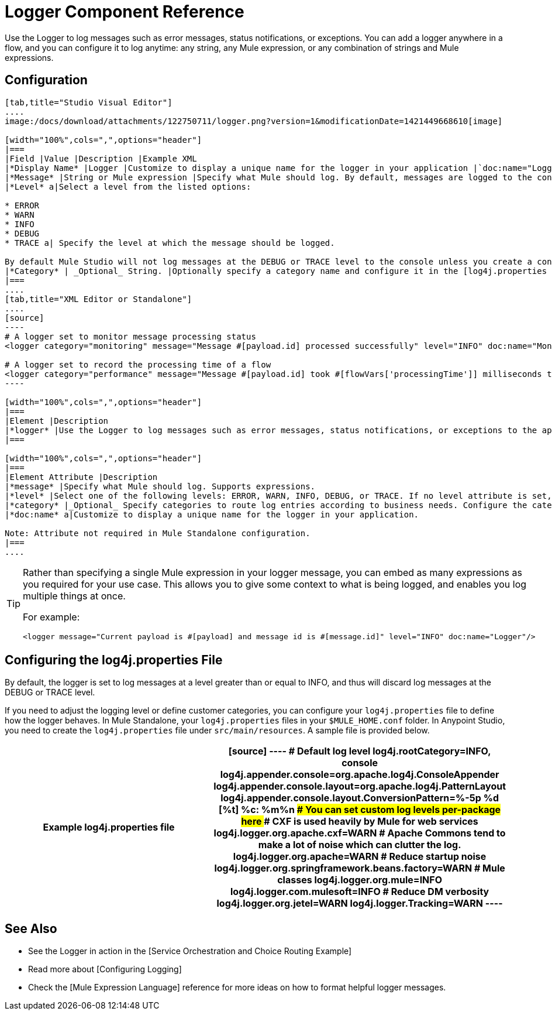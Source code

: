 = Logger Component Reference

Use the Logger to log messages such as error messages, status notifications, or exceptions. You can add a logger anywhere in a flow, and you can configure it to log anytime: any string, any Mule expression, or any combination of strings and Mule expressions.

== Configuration

[tabs]
------
[tab,title="Studio Visual Editor"]
....
image:/docs/download/attachments/122750711/logger.png?version=1&modificationDate=1421449668610[image]

[width="100%",cols=",",options="header"]
|===
|Field |Value |Description |Example XML
|*Display Name* |Logger |Customize to display a unique name for the logger in your application |`doc:name="Logger"`
|*Message* |String or Mule expression |Specify what Mule should log. By default, messages are logged to the console in Mule Studio. |`message="Current payload is #[payload]"`
|*Level* a|Select a level from the listed options:

* ERROR
* WARN
* INFO
* DEBUG
* TRACE a| Specify the level at which the message should be logged.

By default Mule Studio will not log messages at the DEBUG or TRACE level to the console unless you create a configure a [log4j.properties file] in `src/main/resources` to lower the log level |`level="INFO"`
|*Category* | _Optional_ String. |Optionally specify a category name and configure it in the [log4j.properties file] to behave per your use case. For example, you can route log messages based on category or set log levels based on category. |`category="MyCustomCategory"`
|===
....
[tab,title="XML Editor or Standalone"]
....
[source]
----
# A logger set to monitor message processing status
<logger category="monitoring" message="Message #[payload.id] processed successfully" level="INFO" doc:name="Monitoring Logger"/>
 
# A logger set to record the processing time of a flow
<logger category="performance" message="Message #[payload.id] took #[flowVars['processingTime']] milliseconds to process" level="INFO" doc:name="Performance Logger"/>
----

[width="100%",cols=",",options="header"]
|===
|Element |Description
|*logger* |Use the Logger to log messages such as error messages, status notifications, or exceptions to the application's log file.
|===

[width="100%",cols=",",options="header"]
|===
|Element Attribute |Description
|*message* |Specify what Mule should log. Supports expressions.
|*level* |Select one of the following levels: ERROR, WARN, INFO, DEBUG, or TRACE. If no level attribute is set, the logger will log at the DEBUG level.
|*category* |_Optional_ Specify categories to route log entries according to business needs. Configure the categories in your log4j.properties file.
|*doc:name* a|Customize to display a unique name for the logger in your application.

Note: Attribute not required in Mule Standalone configuration.
|===
....
------

[TIP]
====
Rather than specifying a single Mule expression in your logger message, you can embed as many expressions as you required for your use case. This allows you to give some context to what is being logged, and enables you log multiple things at once.

For example:

[source, xml]
----
<logger message="Current payload is #[payload] and message id is #[message.id]" level="INFO" doc:name="Logger"/>
----
====

== Configuring the log4j.properties File

By default, the logger is set to log messages at a level greater than or equal to INFO, and thus will discard log messages at the DEBUG or TRACE level.

If you need to adjust the logging level or define customer categories, you can configure your `log4j.properties` file to define how the logger behaves. In Mule Standalone, your `log4j.properties` files in your `$MULE_HOME.conf` folder. In Anypoint Studio, you need to create the `log4j.properties` file under `src/main/resources`. A sample file is provided below.

[width="100%",cols=",",options="header"]
|===
^|Example log4j.properties file
a|
[source]
----
# Default log level
log4j.rootCategory=INFO, console
log4j.appender.console=org.apache.log4j.ConsoleAppender
log4j.appender.console.layout=org.apache.log4j.PatternLayout
log4j.appender.console.layout.ConversionPattern=%-5p %d [%t] %c: %m%n
################################################
# You can set custom log levels per-package here
################################################
# CXF is used heavily by Mule for web services
log4j.logger.org.apache.cxf=WARN
# Apache Commons tend to make a lot of noise which can clutter the log.
log4j.logger.org.apache=WARN
# Reduce startup noise
log4j.logger.org.springframework.beans.factory=WARN
# Mule classes
log4j.logger.org.mule=INFO
log4j.logger.com.mulesoft=INFO
# Reduce DM verbosity
log4j.logger.org.jetel=WARN
log4j.logger.Tracking=WARN
----
|===

== See Also

* See the Logger in action in the [Service Orchestration and Choice Routing Example]

* Read more about [Configuring Logging]

* Check the [Mule Expression Language] reference for more ideas on how to format helpful logger messages.
